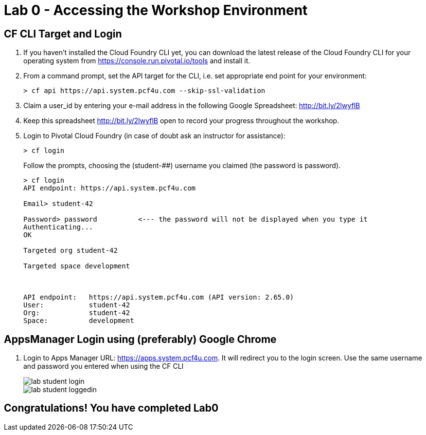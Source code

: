 = Lab 0 - Accessing the Workshop Environment

== CF CLI Target and Login

. If you haven't installed the Cloud Foundry CLI yet, you can download the latest release of the Cloud Foundry CLI for your operating system from https://console.run.pivotal.io/tools and install it.

. From a command prompt, set the API target for the CLI, i.e. set appropriate end point for your environment:
+
----
> cf api https://api.system.pcf4u.com --skip-ssl-validation
----

. Claim a user_id by entering your e-mail address in the following Google Spreadsheet: http://bit.ly/2lwyflB
. Keep this spreadsheet http://bit.ly/2lwyflB open to record your progress throughout the workshop.

. Login to Pivotal Cloud Foundry (in case of doubt ask an instructor for assistance):

+
----
> cf login
----
+
Follow the prompts, choosing the (student-##) username you claimed (the password is password).
+
====
----
> cf login
API endpoint: https://api.system.pcf4u.com

Email> student-42

Password> password          <--- the password will not be displayed when you type it
Authenticating...
OK

Targeted org student-42

Targeted space development



API endpoint:   https://api.system.pcf4u.com (API version: 2.65.0)
User:           student-42
Org:            student-42
Space:          development

----
====

== AppsManager Login using (preferably) Google Chrome 

. Login to Apps Manager URL: https://apps.system.pcf4u.com. It will redirect you to the login screen. Use the same username and password you entered when using the CF CLI
+
image::../../Common/images/lab-student-login.png[]  
  
+
image::../../Common/images/lab-student-loggedin.png[]


== Congratulations! You have completed Lab0
